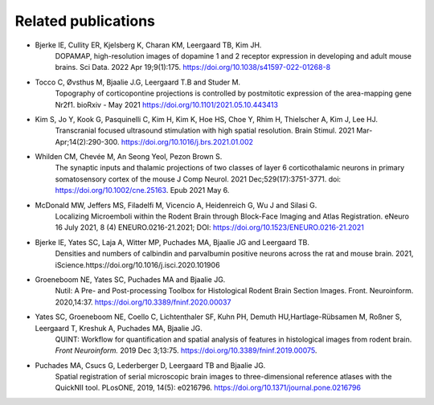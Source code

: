 **Related publications**
----------------------------

* Bjerke IE, Cullity ER, Kjelsberg K, Charan KM, Leergaard TB, Kim JH. 
   DOPAMAP, high-resolution images of dopamine 1 and 2 receptor expression in developing and adult mouse brains. 
   Sci Data. 2022 Apr 19;9(1):175. https://doi.org/10.1038/s41597-022-01268-8

* Tocco C, Øvsthus M, Bjaalie J.G, Leergaard T.B and Studer M.
   Topography of corticopontine projections is controlled by postmitotic expression of the area-mapping gene Nr2f1. 
   bioRxiv - May 2021 https://doi.org/10.1101/2021.05.10.443413
   
* Kim S, Jo Y, Kook G, Pasquinelli C, Kim H, Kim K, Hoe HS, Choe Y, Rhim H, Thielscher A, Kim J, Lee HJ. 
   Transcranial focused ultrasound stimulation with high spatial resolution. 
   Brain Stimul. 2021 Mar-Apr;14(2):290-300. https://doi.org/10.1016/j.brs.2021.01.002
   
* Whilden CM, Chevée M, An Seong Yeol,  Pezon Brown S.
   The synaptic inputs and thalamic projections of two classes of layer 6 corticothalamic neurons in primary somatosensory cortex of the mouse
   J Comp Neurol. 2021 Dec;529(17):3751-3771. doi: https://doi.org/10.1002/cne.25163. Epub 2021 May 6. 
   
* McDonald MW, Jeffers MS, Filadelfi M, Vicencio A, Heidenreich G, Wu J and Silasi G.
   Localizing Microemboli within the Rodent Brain through Block-Face Imaging and Atlas Registration. eNeuro 16 July 2021, 8 (4) ENEURO.0216-21.2021;
   DOI: https://doi.org/10.1523/ENEURO.0216-21.2021    
   
* Bjerke IE, Yates SC, Laja A, Witter MP, Puchades MA, Bjaalie JG and Leergaard TB.
   Densities and numbers of calbindin and parvalbumin
   positive neurons across the rat and mouse brain. 2021, iScience.https://doi.org/10.1016/j.isci.2020.101906
   
* Groeneboom NE, Yates SC, Puchades MA and Bjaalie JG.
   Nutil: A Pre- and Post-processing Toolbox for Histological Rodent Brain
   Section Images. Front. Neuroinform. 2020,14:37. https://doi.org/10.3389/fninf.2020.00037

* Yates SC, Groeneboom NE, Coello C, Lichtenthaler SF, Kuhn PH, Demuth HU,Hartlage-Rübsamen M, Roßner S, Leergaard T, Kreshuk A, Puchades MA, Bjaalie JG.
   QUINT: Workflow for quantification and spatial
   analysis of features in histological images from rodent brain. *Front
   Neuroinform.* 2019 Dec 3;13:75. https://doi.org/10.3389/fninf.2019.00075.
   
* Puchades MA, Csucs G, Lederberger D, Leergaard TB and Bjaalie JG.
   Spatial registration of serial microscopic brain images to
   three-dimensional reference atlases with the QuickNII tool. PLosONE,
   2019, 14(5): e0216796. https://doi.org/10.1371/journal.pone.0216796
   
   
